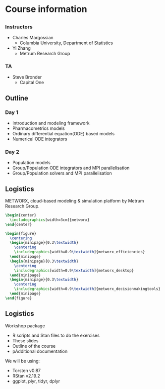 #+startup: beamer

* Course information
** 
*** Instructors
  - Charles Margossian
    + Columbia University, Department of Statistics
  - Yi Zhang
    + Metrum Research Group
*** TA
  - Steve Bronder
    + Capital One
** Outline
*** Day 1
    + Introduction and modeling framework
    + Pharmacometrics models
    + Ordinary differential equation(ODE) based models
    + Numerical ODE integrators
*** Day 2
    + Population models
    + Group/Population ODE integrators and MPI parallelisation
    + Group/Population solvers and MPI parallelisation
** Logistics
  METWORX\texttrademark{}, cloud-based modeling & simulation platform by Metrum Research Group.
#+begin_src latex
  \begin{center}
    \includegraphics[width=3cm]{metworx}
  \end{center}

  \begin{figure}
    \centering
    \begin{minipage}{0.3\textwidth}
      \centering
      \includegraphics[width=0.9\textwidth]{metworx_efficiencies}
    \end{minipage}
    \begin{minipage}{0.3\textwidth}
      \centering
      \includegraphics[width=0.9\textwidth]{metworx_desktop}
    \end{minipage}
    \begin{minipage}{0.3\textwidth}
      \centering
      \includegraphics[width=0.9\textwidth]{metworx_decisionmakingtools}
    \end{minipage}
  \end{figure}
#+end_src

** Logistics
  Workshop package
  - R scripts and Stan files to do the exercises
  - These slides
  - Outline of the course
  - pAdditional documentation

  We will be using:
  - Torsten v0.87
  - RStan v2.19.2
  - ggplot, plyr, tidyr, dplyr
